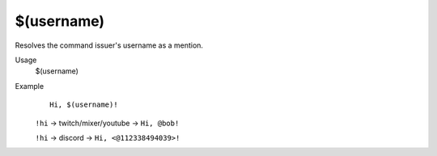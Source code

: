 $(username)
===========

Resolves the command issuer's username as a mention.

Usage
    $(username)

Example
    ::

        Hi, $(username)!

    ``!hi`` -> twitch/mixer/youtube -> ``Hi, @bob!``

    ``!hi`` -> discord -> ``Hi, <@112338494039>!``
